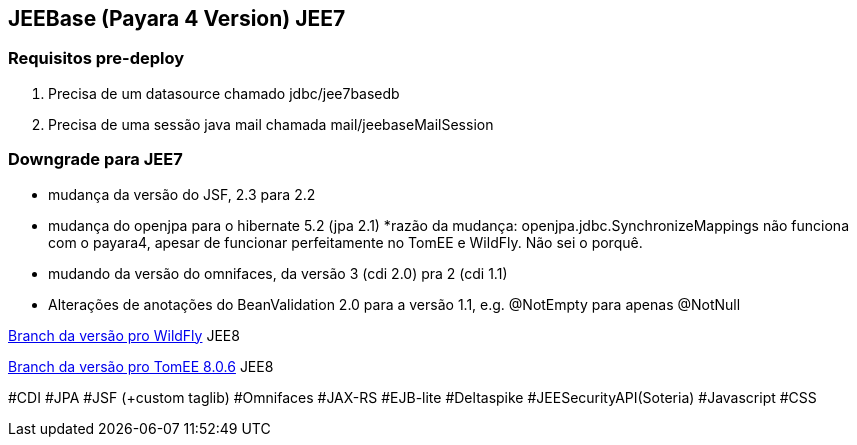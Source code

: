 ## JEEBase (Payara 4 Version) JEE7

### Requisitos pre-deploy
1. Precisa de um datasource chamado jdbc/jee7basedb
2. Precisa de uma sessão java mail chamada mail/jeebaseMailSession

### Downgrade para JEE7

- mudança da versão do JSF, 2.3 para 2.2
- mudança do openjpa para o hibernate 5.2 (jpa 2.1)
    *razão da mudança: openjpa.jdbc.SynchronizeMappings não funciona com o payara4, apesar de funcionar perfeitamente no TomEE e WildFly. Não sei o porquê.
- mudando da versão do omnifaces, da versão 3 (cdi 2.0) pra 2 (cdi 1.1)
- Alterações de anotações do BeanValidation 2.0 para a versão 1.1, e.g. @NotEmpty para apenas @NotNull

https://github.com/luisfga/jeebase[Branch da versão pro WildFly] JEE8

https://github.com/luisfga/jeebase/tree/tomee[Branch da versão pro TomEE 8.0.6] JEE8

#CDI #JPA #JSF (+custom taglib) #Omnifaces #JAX-RS #EJB-lite #Deltaspike #JEESecurityAPI(Soteria) #Javascript #CSS
